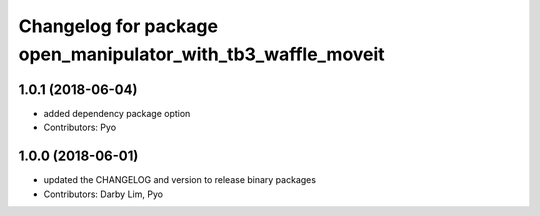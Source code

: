 ^^^^^^^^^^^^^^^^^^^^^^^^^^^^^^^^^^^^^^^^^^^^^^^^^^^^^^^^^^^^^
Changelog for package open_manipulator_with_tb3_waffle_moveit
^^^^^^^^^^^^^^^^^^^^^^^^^^^^^^^^^^^^^^^^^^^^^^^^^^^^^^^^^^^^^

1.0.1 (2018-06-04)
------------------
* added dependency package option
* Contributors: Pyo

1.0.0 (2018-06-01)
------------------
* updated the CHANGELOG and version to release binary packages
* Contributors: Darby Lim, Pyo
